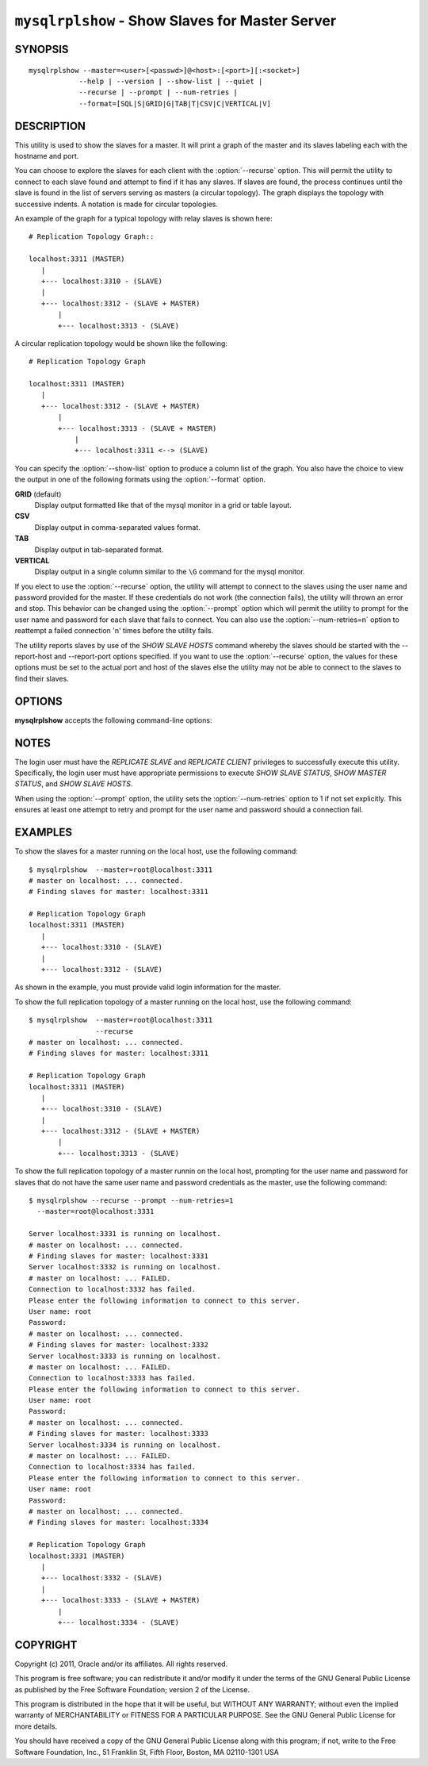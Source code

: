 .. `mysqlrplshow`:

################################################
``mysqlrplshow`` - Show Slaves for Master Server
################################################

SYNOPSIS
--------

::

  mysqlrplshow --master=<user>[<passwd>]@<host>:[<port>][:<socket>]
              --help | --version | --show-list | --quiet |
              --recurse | --prompt | --num-retries |
              --format=[SQL|S|GRID|G|TAB|T|CSV|C|VERTICAL|V]

DESCRIPTION
-----------

This utility is used to show the slaves for a master. It will print a graph of
the master and its slaves labeling each with the hostname and port.

You can choose to explore the slaves for each client with the
:option:`--recurse` option. This will permit the utility to connect to
each slave found and attempt to find if it has any slaves. If slaves are found,
the process continues until the slave is found in the list of servers serving
as masters (a circular topology). The graph displays the topology with
successive indents. A notation is made for circular topologies.

An example of the graph for a typical topology with relay slaves is shown
here::

  # Replication Topology Graph::

  localhost:3311 (MASTER)
     |
     +--- localhost:3310 - (SLAVE)
     |
     +--- localhost:3312 - (SLAVE + MASTER)
         |
         +--- localhost:3313 - (SLAVE)

A circular replication topology would be shown like the following::

  # Replication Topology Graph

  localhost:3311 (MASTER)
     |
     +--- localhost:3312 - (SLAVE + MASTER)
         |
         +--- localhost:3313 - (SLAVE + MASTER)
             |
             +--- localhost:3311 <--> (SLAVE)

You can specify the :option:`--show-list` option to produce a column list of
the graph. You also have the choice to view the output in one of the following
formats using the :option:`--format` option.

**GRID** (default)
  Display output formatted like that of the mysql monitor in a grid
  or table layout.

**CSV**
  Display output in comma-separated values format.

**TAB**
  Display output in tab-separated format.

**VERTICAL**
  Display output in a single column similar to the ``\G`` command
  for the mysql monitor.


If you elect to use the :option:`--recurse` option, the utility will
attempt to connect to the slaves using the user name and password provided for
the master. If these credentials do not work (the connection fails), the
utility will thrown an error and stop. This behavior can be changed using the
:option:`--prompt` option which will permit the utility to prompt for the user
name and password for each slave that fails to connect. You can also use the
:option:`--num-retries=n` option to reattempt a failed connection 'n' times
before the utility fails.

The utility reports slaves by use of the *SHOW SLAVE HOSTS* command whereby the
slaves should be started with the --report-host and --report-port options
specified. If you want to use the :option:`--recurse` option, the values for
these options must be set to the actual port and host of the slaves else the
utility may not be able to connect to the slaves to find their slaves.

OPTIONS
-------

**mysqlrplshow** accepts the following command-line options:

.. option:: --help

   Display a help message and exit.

.. option:: --format=<format>, -f<format>

   Display the output in either GRID (default), TAB, CSV,
   or VERTICAL format.

.. option:: --master=<source>

   Connection information for the master server in the format:
   <user>:<password>@<host>:<port>:<socket>
   
.. option:: --num-retries=<num_retries>, -n<num_retries>

   Number of retries permitted for failed slave login attempts. Valid only with
   :option:`--prompt`.
   
.. option:: --prompt, -p

   Prompt for slave user and password if different from master login.

.. option:: --quiet, -q

   Turn off all messages for quiet execution. Note: errors and warnings are
   not suppressed.
   
.. option:: --recurse, -r

   Traverse the list of slaves to find additional master/slave connections.
   User this option to map a replication topology.
   
.. option:: --show-list, -l

   Print a list of the topology.

.. option:: --version

   Display version information and exit.

NOTES
-----

The login user must have the *REPLICATE SLAVE* and *REPLICATE CLIENT*
privileges to successfully execute this utility. Specifically, the login user
must have appropriate permissions to execute *SHOW SLAVE STATUS*, *SHOW MASTER
STATUS*, and *SHOW SLAVE HOSTS*.

When using the :option:`--prompt` option, the utility sets the
:option:`--num-retries` option to 1 if not set explicitly. This ensures at
least one attempt to retry and prompt for the user name and password should a
connection fail.

EXAMPLES
--------

To show the slaves for a master running on the local host, use the following
command::

    $ mysqlrplshow  --master=root@localhost:3311 
    # master on localhost: ... connected.
    # Finding slaves for master: localhost:3311
    
    # Replication Topology Graph
    localhost:3311 (MASTER)
       |
       +--- localhost:3310 - (SLAVE)
       |
       +--- localhost:3312 - (SLAVE)

As shown in the example, you must provide valid login information
for the master.

To show the full replication topology of a master running on the local host,
use the following command::

    $ mysqlrplshow  --master=root@localhost:3311 
                    --recurse
    # master on localhost: ... connected.
    # Finding slaves for master: localhost:3311
    
    # Replication Topology Graph
    localhost:3311 (MASTER)
       |
       +--- localhost:3310 - (SLAVE)
       |
       +--- localhost:3312 - (SLAVE + MASTER)
           |
           +--- localhost:3313 - (SLAVE)

To show the full replication topology of a master runnin on the local host,
prompting for the user name and password for slaves that do not have the same
user name and password credentials as the master, use the following command::

    $ mysqlrplshow --recurse --prompt --num-retries=1
      --master=root@localhost:3331
     
    Server localhost:3331 is running on localhost.
    # master on localhost: ... connected.
    # Finding slaves for master: localhost:3331
    Server localhost:3332 is running on localhost.
    # master on localhost: ... FAILED.
    Connection to localhost:3332 has failed.
    Please enter the following information to connect to this server.
    User name: root
    Password: 
    # master on localhost: ... connected.
    # Finding slaves for master: localhost:3332
    Server localhost:3333 is running on localhost.
    # master on localhost: ... FAILED.
    Connection to localhost:3333 has failed.
    Please enter the following information to connect to this server.
    User name: root
    Password: 
    # master on localhost: ... connected.
    # Finding slaves for master: localhost:3333
    Server localhost:3334 is running on localhost.
    # master on localhost: ... FAILED.
    Connection to localhost:3334 has failed.
    Please enter the following information to connect to this server.
    User name: root
    Password: 
    # master on localhost: ... connected.
    # Finding slaves for master: localhost:3334
    
    # Replication Topology Graph
    localhost:3331 (MASTER)
       |
       +--- localhost:3332 - (SLAVE)
       |
       +--- localhost:3333 - (SLAVE + MASTER)
           |
           +--- localhost:3334 - (SLAVE)

COPYRIGHT
---------

Copyright (c) 2011, Oracle and/or its affiliates. All rights reserved.

This program is free software; you can redistribute it and/or modify
it under the terms of the GNU General Public License as published by
the Free Software Foundation; version 2 of the License.

This program is distributed in the hope that it will be useful, but
WITHOUT ANY WARRANTY; without even the implied warranty of
MERCHANTABILITY or FITNESS FOR A PARTICULAR PURPOSE.  See the GNU
General Public License for more details.

You should have received a copy of the GNU General Public License
along with this program; if not, write to the Free Software
Foundation, Inc., 51 Franklin St, Fifth Floor, Boston, MA 02110-1301 USA
